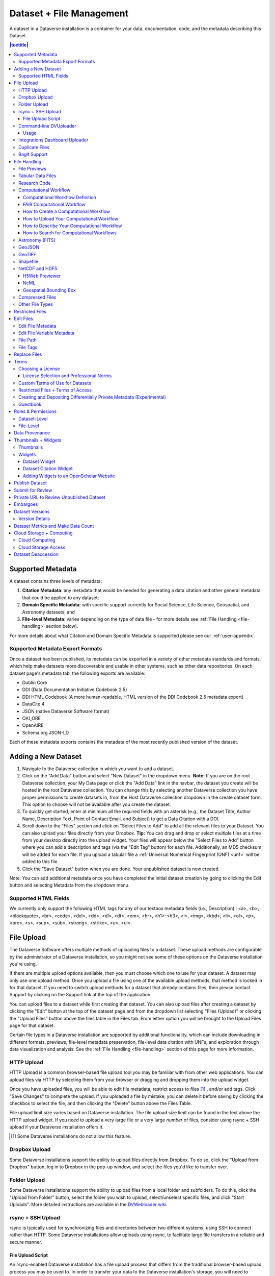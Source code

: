 Dataset + File Management
+++++++++++++++++++++++++

A dataset in a Dataverse installation is a container for your data, documentation, code, and the metadata describing this Dataset.

|image1|

.. contents:: |toctitle|
	:local:


Supported Metadata
==================

A dataset contains three levels of metadata: 

#. **Citation Metadata**: any metadata that would be needed for generating a data citation and other general metadata that could be applied to any dataset;
#. **Domain Specific Metadata**: with specific support currently for Social Science, Life Science, Geospatial, and Astronomy datasets; and
#. **File-level Metadata**: varies depending on the type of data file - for more details see :ref:`File Handling <file-handling>` section below).

For more details about what Citation and Domain Specific Metadata is supported please see our :ref:`user-appendix`.

.. _metadata-export-formats:

Supported Metadata Export Formats
---------------------------------

Once a dataset has been published, its metadata can be exported in a variety of other metadata standards and formats, which help make datasets more discoverable and usable in other systems, such as other data repositories. On each dataset page's metadata tab, the following exports are available:

- Dublin Core
- DDI (Data Documentation Initiative Codebook 2.5)
- DDI HTML Codebook (A more human-readable, HTML version of the DDI Codebook 2.5 metadata export)
- DataCite 4
- JSON (native Dataverse Software format)
- OAI_ORE
- OpenAIRE
- Schema.org JSON-LD

Each of these metadata exports contains the metadata of the most recently published version of the dataset.

.. _adding-new-dataset:

Adding a New Dataset
====================

#. Navigate to the Dataverse collection in which you want to add a dataset.
#. Click on the "Add Data" button and select "New Dataset" in the dropdown menu. **Note:** If you are on the root Dataverse collection, your My Data page or click the "Add Data" link in the navbar, the dataset you create will be hosted in the root Dataverse collection. You can change this by selecting another Dataverse collection you have proper permissions to create datasets in, from the Host Dataverse collection dropdown in the create dataset form. This option to choose will not be available after you create the dataset.
#. To quickly get started, enter at minimum all the required fields with an asterisk (e.g., the Dataset Title, Author Name, 
   Description Text, Point of Contact Email, and Subject) to get a Data Citation with a DOI.
#. Scroll down to the "Files" section and click on "Select Files to Add" to add all the relevant files to your Dataset. 
   You can also upload your files directly from your Dropbox. **Tip:** You can drag and drop or select multiple files at a time from your desktop
   directly into the upload widget. Your files will appear below the "Select Files to Add" button where you can add a
   description and tags (via the "Edit Tag" button) for each file. Additionally, an MD5 checksum will be added for each file. If you upload a tabular file a :ref:`Universal Numerical Fingerprint (UNF) <unf>` will be added to this file.
#. Click the "Save Dataset" button when you are done. Your unpublished dataset is now created. 

Note: You can add additional metadata once you have completed the initial dataset creation by going to clicking the Edit button and selecting Metadata from the dropdown menu.

.. _supported-html-fields:

Supported HTML Fields
---------------------

We currently only support the following HTML tags for any of our textbox metadata fields (i.e., Description) : <a>, <b>, <blockquote>, 
<br>, <code>, <del>, <dd>, <dl>, <dt>, <em>, <hr>, <h1>-<h3>, <i>, <img>, <kbd>, <li>, <ol>, <p>, <pre>, <s>, <sup>, <sub>, 
<strong>, <strike>, <u>, <ul>.

.. _dataset-file-upload:

File Upload
===========

The Dataverse Software offers multiple methods of uploading files to a dataset. These upload methods are configurable by the administrator of a Dataverse installation, so you might not see some of these options on the Dataverse installation you're using.

If there are multiple upload options available, then you must choose which one to use for your dataset. A dataset may only use one upload method. Once you upload a file using one of the available upload methods, that method is locked in for that dataset. If you need to switch upload methods for a dataset that already contains files, then please contact Support by clicking on the Support link at the top of the application.

You can upload files to a dataset while first creating that dataset. You can also upload files after creating a dataset by clicking the "Edit" button at the top of the dataset page and from the dropdown list selecting "Files (Upload)" or clicking the "Upload Files" button above the files table in the Files tab. From either option you will be brought to the Upload Files page for that dataset.

Certain file types in a Dataverse installation are supported by additional functionality, which can include downloading in different formats, previews, file-level metadata preservation, file-level data citation with UNFs, and exploration through data visualization and analysis. See the :ref:`File Handling <file-handling>` section of this page for more information.

HTTP Upload
-----------

HTTP Upload is a common browser-based file upload tool you may be familiar with from other web applications. You can upload files via HTTP by selecting them from your browser or dragging and dropping them into the upload widget.

Once you have uploaded files, you will be able to edit file metadata, restrict access to files [#f1]_ , and/or add tags. Click "Save Changes" to complete the upload. If you uploaded a file by mistake, you can delete it before saving by clicking the checkbox to select the file, and then clicking the "Delete" button above the Files Table.

File upload limit size varies based on Dataverse installation. The file upload size limit can be found in the text above the HTTP upload widget. If you need to upload a very large file or a very large *number* of files, consider using rsync + SSH upload if your Dataverse installation offers it.

.. [#f1] Some Dataverse installations do not allow this feature.

Dropbox Upload
--------------

Some Dataverse installations support the ability to upload files directly from Dropbox. To do so, click the "Upload from Dropbox" button, log in to Dropbox in the pop-up window, and select the files you'd like to transfer over.

.. _folder-upload:

Folder Upload
-------------

Some Dataverse installations support the ability to upload files from a local folder and subfolders. To do this, click the "Upload from Folder" button, select the folder you wish to upload, select/unselect specific files, and click "Start Uploads". More detailed instructions are available in the `DVWebloader wiki <https://github.com/gdcc/dvwebloader/wiki#use>`_.

.. _rsync_upload:

rsync + SSH Upload
------------------

rsync is typically used for synchronizing files and directories between two different systems, using SSH to connect rather than HTTP. Some Dataverse installations allow uploads using rsync, to facilitate large file transfers in a reliable and secure manner.

File Upload Script
~~~~~~~~~~~~~~~~~~

An rsync-enabled Dataverse installation has a file upload process that differs from the traditional browser-based upload process you may be used to. In order to transfer your data to the Dataverse installation's storage, you will need to complete the following steps:

1. Create your dataset. In rsync-enabled Dataverse installations, you cannot upload files until the dataset creation process is complete. After you hit "Save Dataset" on the Dataset Creation page, you will be taken to the page for your dataset.

2. On the dataset page, click the "+ Upload Files" button. This will open a box with instructions and a link to the file upload script.

3. Make sure your files are ready for upload. You will need to have one directory that you can point the upload script to. All files in this directory and in any subdirectories will be uploaded. The directory structure will be preserved, and will be reproduced when your dataset is downloaded from the Dataverse installation. Note that your data will be uploaded in the form of a data package, and each dataset can only host one such package. Be sure that all files you want to include are present before you upload.

4. Download the rsync file upload script by clicking the "Download Script" button in the Upload Files instruction box. There are no requirements for where you save the script; put it somewhere you can find it. Downloading the upload script will put a temporary lock on your dataset to prepare it for upload. While your dataset is locked, you will not be able to delete or publish your dataset, or edit its metadata. Once you upload your files and Dataverse installation processes them, your dataset will be automatically unlocked and these disabled functions will be enabled again. If you have downloaded the script and locked your dataset, but you have then changed your mind and decided *not* to upload files, please contact Support about unlocking your dataset.

5. To begin the upload process, you will need to run the script you downloaded. For this, you will have to go outside your browser and open a terminal (AKA command line) window on your computer. Use the terminal to navigate to the directory where you saved the upload script, and run the command that the Upload Files instruction box provides. This will begin the upload script. Please note that this upload script will expire 7 days after you downloaded it. If it expires and you still need to use it, simply download the script from the Dataverse installation again.

**Note:** Unlike other operating systems, Windows does not come with rsync supported by default. We have not optimized this feature for Windows users, but you may be able to get it working if you install the right Unix utilities. (If you have found a way to get this feature working for you on Windows, you can contribute it to our project. Please reference our `Contributing to the Dataverse Project <https://github.com/IQSS/dataverse/blob/master/CONTRIBUTING.md>`_ document in the root of the source tree.)

6. Follow the instructions provided by the upload script running in your terminal. It will direct you to enter the full path of the directory where your dataset files are located, and then it will start the upload process. Once you've initiated the upload, if you need to cancel it then you can do so by canceling the script running in your terminal window. If your upload gets interrupted, you can resume it from the same point later.

7. Once the upload script completes its job, the Dataverse installation will begin processing your data upload and running a checksum validation. This may take some time depending on the file size of your upload. During processing, you will see a blue bar at the bottom of the dataset page that reads "Upload in progress..." 

8. Once processing is complete, you will be notified. At this point you can publish your dataset and your data will be available for download on the dataset page.

**Note:** A dataset can only hold one data package. If you need to replace the data package in your dataset, contact Support.

Command-line DVUploader
-----------------------

The open-source DVUploader tool is a stand-alone command-line Java application that uses the Dataverse installation's API to upload files to a specified Dataset. Since it can be installed by users, and requires no server-side configuration, it can be used with any Dataverse installation. It is intended as an alternative to uploading files through the Dataverse installation's web interface in situations where the web interface is inconvenient due to the number of files or file locations (spread across multiple directories, mixed with files that have already been uploaded or file types that should be excluded) or the need to automate uploads. Since it uses the Dataverse installation's API, transfers are limited in the same ways as HTTP uploads through the Dataverse installation's web interface in terms of size and performance. The DVUploader logs its activity and can be killed and restarted as desired. If stopped and resumed, it will continue processing from where it left off.

Usage
~~~~~

The DVUploader is open source and is available as source, as a Java jar, and with documentation at https://github.com/GlobalDataverseCommunityConsortium/dataverse-uploader. The DVUploader requires Java 1.8+. Users will need to install Java if they don't already have it and then download the latest release of the DVUploader - jar file. Users will need to know the URL of the Dataverse installation, the DOI of their existing dataset, and have generated an API Key for the Dataverse installation (an option in the user's profile menu). 

Basic usage is to run the command: ::

    java -jar DVUploader-*.jar -server=<Dataverse Installation URL> -did=<Dataset DOI> -key=<User's API Key> <file or directory list>

Additional command line arguments are available to make the DVUploader list what it would do without uploading, limit the number of files it uploads, recurse through sub-directories, verify fixity, exclude files with specific extensions or name patterns, and/or wait longer than 60 seconds for any Dataverse installation ingest lock to clear (e.g. while the previously uploaded file is processed, as discussed in the :ref:`File Handling <file-handling>` section below). 

DVUploader is a community-developed tool, and its creation was primarily supported by the Texas Digital Library. Further information and support for DVUploader can be sought at `the project's GitHub repository <https://github.com/GlobalDataverseCommunityConsortium/dataverse-uploader>`_ . 

Integrations Dashboard Uploader
-------------------------------

There is an experimental uploader described at :ref:`integrations-dashboard` that provides a graphical user interface (GUI) for uploading files from a local file system and various remote locations such as GitHub.

.. _duplicate-files:

Duplicate Files
---------------

Beginning with Dataverse Software 5.0, the way a Dataverse installation handles duplicate files (filename and checksums) is changing to be more flexible. Specifically:

- Files with the same checksum can be included in a dataset, even if the files are in the same directory.
- Files with the same filename can be included in a dataset as long as the files are in different directories.
- If a user uploads a file to a directory where a file already exists with that directory/filename combination, the Dataverse installation will adjust the file path and names by adding "-1" or "-2" as applicable. This change will be visible in the list of files being uploaded. 
- If the directory or name of an existing or newly uploaded file is edited in such a way that would create a directory/filename combination that already exists, the Dataverse installation will display an error.
- If a user attempts to replace a file with another file that has the same checksum, an error message will be displayed and the file will not be able to be replaced.
- If a user attempts to replace a file with a file that has the same checksum as a different file in the dataset, a warning will be displayed.

BagIt Support
-------------

BagIt is a set of hierarchical file system conventions designed to support disk-based storage and network transfer of arbitrary digital content. It offers several benefits such as integration with digital libraries, easy implementation, and transfer validation. See `the Wikipedia article <https://en.wikipedia.org/wiki/BagIt>`__ for more information.

If the Dataverse installation you are using has enabled BagIt file handling, when uploading BagIt files the repository will validate the checksum values listed in each BagIt’s manifest file against the uploaded files and generate errors about any mismatches. The repository will identify a certain number of errors, such as the first five errors in each BagIt file, before reporting the errors.

|bagit-image1|

You can fix the errors and reupload the BagIt files.

More information on how your admin can enable and configure the BagIt file handler can be found in the :ref:`Installation Guide <BagIt File Handler>`.

.. _file-handling:

File Handling
=============

Certain file types in the Dataverse installation are supported by additional functionality, which can include downloading in different formats, previews, file-level metadata preservation, file-level data citation; and exploration through data visualization and analysis. See the sections below for information about special functionality for specific file types.

.. _file-previews:

File Previews
-------------

Dataverse installations can add previewers for common file types uploaded by their research communities. The previews appear on the file page. If a preview tool for a specific file type is available, the preview will be created and will display automatically, after terms have been agreed to or a guestbook entry has been made, if necessary. File previews are not available for restricted files unless they are being accessed using a Private URL. See also :ref:`privateurl`.

Previewers are available for the following file types:

- Text
- PDF
- Tabular (CSV, Excel, etc., see :doc:`tabulardataingest/index`)
- Code (R, etc.)
- Images (PNG, GIF, JPG)
- Audio (MP3, MPEG, WAV, OGG, M4A)
- Video (MP4, OGG, Quicktime)
- Zip (preview and extract/download)
- HTML
- GeoJSON
- GeoTIFF
- Shapefile
- NetCDF/HDF5
- Hypothes.is

Additional file types will be added to the `dataverse-previewers <https://github.com/gdcc/dataverse-previewers>`_ repo before they are listed above so please check there for the latest information or to request (or contribute!) an additional file previewer.

Installation of previewers is explained in the :doc:`/admin/external-tools` section of in the Admin Guide.

Tabular Data Files
------------------

Files in certain formats - Stata, SPSS, R, Excel (xlsx), CSV and TSV - may be ingested as tabular data (see :doc:`/user/tabulardataingest/index` section of the User Guide for details). Tabular data files can be further explored and manipulated with :doc:`/admin/external-tools` if they have been enabled in the Dataverse installation you are using.

Additional download options available for tabular data (found in the same drop-down menu under the "Download" button): 

- As tab-delimited data (with the variable names in the first row); 
- The original file uploaded by the user; 
- Saved as R data (if the original file was not in R format); 
- Variable Metadata (as a `DDI Codebook <http://www.ddialliance.org/Specification/DDI-Codebook/>`_ XML file);
- Data File Citation (currently in either RIS, EndNote XML, or BibTeX format). 


Differentially Private (DP) Metadata can also be accessed for restricted tabular files if the data depositor has created a DP Metadata Release. See :ref:`dp-release-create` for more information.

.. _research-code:

Research Code
-------------

Code files - such as Stata, R, MATLAB, or Python files or scripts - have become a frequent addition to the research data deposited in Dataverse repositories. Research code is typically developed by few researchers with the primary goal of obtaining results, while its reproducibility and reuse aspects are sometimes overlooked. Because several independent studies reported issues trying to rerun research code, please consider the following guidelines if your dataset contains code.

The following are general guidelines applicable to all programming languages.

- Create a README text file in the top-level directory to introduce your project. It should answer questions that reviewers or reusers would likely have, such as how to install and use your code. If in doubt, consider using existing templates such as `a  README template for social science replication packages <https://social-science-data-editors.github.io/template_README/template-README.html>`_.
- Depending on the number of files in your dataset, consider having data and code in distinct directories, each of which should have some documentation like a README. 
- Consider adding a license to your source code. You can do that by creating a LICENSE file in the dataset or by specifying the license(s) in the README or directly in the code. Find out more about code licenses at `the Open Source Initiative webpage <https://opensource.org/licenses>`_.
- If possible, use free and open-source file formats and software to make your research outputs more reusable and accessible.
- Consider testing your code in a clean environment before sharing it, as it could help you identify missing files or other errors. For example, your code should use relative file paths instead of absolute (or full) file paths, as they can cause an execution error.
- Consider providing notes (in the README) on the expected code outputs or adding tests in the code, which would ensure that its functionality is intact.

Capturing code dependencies will help other researchers recreate the necessary runtime environment. Without it, your code will not be able to run correctly (or at all). 
One option is to use platforms such as `Whole Tale <https://wholetale.org>`_, `Jupyter Binder <https://mybinder.org>`_ or `Renku <https://renkulab.io>`_, which facilitate research reproducibility. For more information, have a look at :doc:`/admin/integrations` in the Admin Guide, especially the sections on :ref:`wholetale`, :ref:`binder`, and :ref:`renku`.
Another option is to use an automatic code dependency capture, which is often supported through the programming language. Here are a few examples:

- If you are using the conda package manager, you can export your environment with the command ``conda env export > environment.yml``. For more information, see the `official documentation <https://docs.conda.io/projects/conda/en/latest/user-guide/tasks/manage-environments.html#sharing-an-environment>`__.
- Python has multiple conventions for capturing its dependencies, but probably the best-known one is with the ``requirements.txt`` file, which is created using the command ``pip freeze > requirements. txt``. Managing environments with ``pip`` is explained in the `official documentation <https://docs.python.org/3/tutorial/venv.html#managing-packages-with-pip>`__.
- If you are using the R programming language, create a file called ``install.R``, and list all library dependencies that your code requires. This file should be executable in R to set up the environment. See also other strategies for capturing the environment proposed by RStudio in the `official documentation <https://environments.rstudio.com>`__.
- In case you are using multiple programming languages or different versions of the same language, consider using a containerization technology such as Docker. You can create a Dockerfile that builds your environment and deposit it within your dataset (see `the official documentation <https://docs.docker.com/language/python/build-images/>`__). It is worth noting that creating a reliable Dockerfile may be tricky. If you choose this route, make sure to specify dependency versions and check out `Docker's best practices <https://docs.docker.com/develop/develop-images/dockerfile_best-practices/>`_.

Finally, automating your code can be immensely helpful to the code and research reviewers. Here are a few options on how to automate your code.

- A simple way to automate your code is using a bash script or Make. The Turing Way Community has `a detailed guide <https://the-turing-way.netlify.app/reproducible-research/make.html>`_ on how to use the Make build automation tool.
- Consider using research workflow tools to automate your analysis. A popular workflow tool is called Common Workflow Language, and you can find more information about it `from the Common Workflow Language User Guide <https://www.commonwl.org/user_guide/>`_.

**Note:** Capturing code dependencies and automating your code will create new files in your directory. Make sure to include them when depositing your dataset.

Computational Workflow
----------------------

Computational Workflow Definition
~~~~~~~~~~~~~~~~~~~~~~~~~~~~~~~~~

Computational workflows precisely describe a multi-step process to coordinate multiple computational tasks and their data dependencies that lead to data products in a scientific application. The computational tasks take different forms, such as running code (e.g. Python, C++, MATLAB, R, Julia), invoking a service, calling a command-line tool, accessing a database (e.g. SQL, NoSQL), submitting a job to a compute cloud (e.g. on-premises cloud, AWS, GCP, Azure), and execution of data processing scripts or workflow. The following diagram shows an example of a computational workflow with multiple computational tasks.

|cw-image1|


FAIR Computational Workflow
~~~~~~~~~~~~~~~~~~~~~~~~~~~

The FAIR Principles (Findable, Accessible, Interoperable, Reusable) apply to computational workflows (https://doi.org/10.1162/dint_a_00033) in two areas: as FAIR data and as FAIR criteria for workflows as digital objects. In the FAIR data area, "*properly designed workflows contribute to FAIR data principles since they provide the metadata and provenance necessary to describe their data products, and they describe the involved data in a formalized, completely traceable way*" (https://doi.org/10.1162/dint_a_00033). Regarding the FAIR criteria for workflows as digital objects, "*workflows are research products in their own right, encapsulating methodological know-how that is to be found and published, accessed and cited, exchanged and combined with others, and reused as well as adapted*" (https://doi.org/10.1162/dint_a_00033).

How to Create a Computational Workflow
~~~~~~~~~~~~~~~~~~~~~~~~~~~~~~~~~~~~~~

There are multiple approaches to creating computational workflows. You may consider standard frameworks and tools such as Common Workflow Language (CWL), Snakemake, Galaxy, Nextflow, Ruffus or *ad hoc* methods using different programming languages (e.g. Python, C++, MATLAB, Julia, R), notebooks (e.g. Jupyter Notebook, R Notebook, and MATLAB Live Script) and command-line interpreters (e.g. Bash). Each computational task is defined differently, but all meet the definition of a computational workflow and all result in data products. You can find a few examples of computational workflows in the following GitHub repositories, where each follows several aspects of FAIR principles:

- Common Workflow Language (`GitHub Repository URL <https://github.com/fasrc/epa_cwl_airflow>`__)
- R Notebook (`GitHub Repository URL <https://github.com/fasrc/R_computational_workflow>`__)
- Jupyter Notebook (`GitHub Repository URL <https://github.com/fasrc/python-computational-workflow>`__)
- MATLAB Script (`GitHub Repository URL <https://github.com/fasrc/Matlab_computational_workflow>`__)

You are encouraged to review these examples when creating a computational workflow and publishing in a Dataverse repository.

At https://workflows.community, the Workflows Community Initiative offers resources for computational workflows, such as a list of workflow systems (https://workflows.community/systems) and other workflow registries (https://workflows.community/registries). The initiative also helps organize working groups related to workflows research, development and application.

How to Upload Your Computational Workflow
~~~~~~~~~~~~~~~~~~~~~~~~~~~~~~~~~~~~~~~~~

After you :ref:`upload your files <dataset-file-upload>`, you can apply a "Workflow" tag to your workflow files, such as your Snakemake or R Notebooks files, so that you and others can find them more easily among your deposit’s other files.

|cw-image3|

|cw-image4|

How to Describe Your Computational Workflow
~~~~~~~~~~~~~~~~~~~~~~~~~~~~~~~~~~~~~~~~~~~

The Dataverse installation you are using may have enabled Computational Workflow metadata fields for your use. If so, when :ref:`editing your dataset metadata <adding-new-dataset>`, you will see the fields described below.

|cw-image2|

As described in the :ref:`metadata-references` section of the :doc:`/user/appendix`, the three fields are adapted from `Bioschemas Computational Workflow Profile, version 1.0 <https://bioschemas.org/profiles/ComputationalWorkflow/1.0-RELEASE>`__ and `Codemeta <https://codemeta.github.io/terms/>`__:

- **Workflow Type**: The kind of Computational Workflow, which is designed to compose and execute a series of computational or data manipulation steps in a scientific application
- **External Code Repository URL**: A link to another public repository where the un-compiled, human-readable code and related code is also located (e.g., GitHub, GitLab, SVN)
- **Documentation**: A link (URL) to the documentation or text describing the Computational Workflow and its use


How to Search for Computational Workflows
~~~~~~~~~~~~~~~~~~~~~~~~~~~~~~~~~~~~~~~~~

If the search page of the Dataverse repository you are using includes a "Dataset Feature" facet with a Computational Workflows link, you can follow that link to find only datasets that contain computational workflows.

You can also search on the "Workflow Type" facet, if the Dataverse installation has the field enabled, to find datasets that contain certain types of computational workflows, such as workflows written in Common Workflow Language files or Jupyter Notebooks.

|cw-image5|

You can also search for files within datasets that have been tagged as "Workflow" files by clicking the Files checkbox to show only files and using the File Tag facet to show only files tagged as "Workflow".

|cw-image6|

.. _fits:

Astronomy (FITS)
----------------

Metadata found in the header section of `Flexible Image Transport System (FITS) files <http://fits.gsfc.nasa.gov/fits_primer.html>`_ are automatically extracted by the Dataverse Software, aggregated and displayed in the Astronomy Domain-Specific Metadata of the Dataset that the file belongs to. This FITS file metadata, is therefore searchable and browsable (facets) at the Dataset-level.

.. _geojson:

GeoJSON
-------

A map will be shown as a preview of GeoJSON files when the previewer has been enabled (see :ref:`file-previews`). See also a `video demo <https://www.youtube.com/watch?v=EACJJaV3O1c&t=588s>`_ of the GeoJSON previewer by its author, Kaitlin Newson.

.. _geotiff:

GeoTIFF
-------

A map is also displayed as a preview of GeoTiFF image files, whose previewer must be enabled (see :ref:`file-previews`). Since GeoTIFFs do not have their own mimetype, it is advisable to use this previewer only when GeoTIFFs are used (and not "normal" TIFs). For performance reasons, this previewer has a file size limit of 15 MB and a row/column limit of 50,000 so that larger files are not loaded.

.. _shapefile:

Shapefile
-------

Another previewer can be enabled for shapefiles (see :ref:`file-previews`). This previewer only works with zipped shapefiles (see :doc:`developers/geospatial`). A file size limit of 20 MB is set for this previewer (also because of performance reasons).

.. _netcdf-and-hdf5:

NetCDF and HDF5
---------------

H5Web Previewer
~~~~~~~~~~~~~~~

NetCDF and HDF5 files can be explored and visualized with H5Web_, which has been adapted into a file previewer tool (see :ref:`file-previews`) that can be enabled in your Dataverse installation.

.. _H5Web: https://h5web.panosc.eu

|h5web|

NcML
~~~~

For NetCDF and HDF5 files, an attempt will be made to extract metadata in NcML_ (XML) format and save it as an auxiliary file. (See also :doc:`/developers/aux-file-support` in the Developer Guide.) A previewer for these NcML files is available (see :ref:`file-previews`).

Please note that only modern versions of these formats, the ones based on HDF5 such as NetCDF 4+ and HDF5 itself (rather than HDF4), will yield an NcML auxiliary file.

.. _NcML: https://docs.unidata.ucar.edu/netcdf-java/current/userguide/ncml_overview.html

Geospatial Bounding Box
~~~~~~~~~~~~~~~~~~~~~~~

An attempt will be made to extract a geospatial bounding box (west, south, east, north) from NetCDF and HDF5 files and then insert these values into the geospatial metadata block, if enabled.

This is the mapping that is used:

- geospatial_lon_min: West Longitude
- geospatial_lon_max: East Longitude
- geospatial_lat_max: North Latitude
- geospatial_lat_min: South Latitude

Please note the following rules regarding these fields:

- West Longitude and East Longitude are expected to be in the range of -180 and 180. (When using :ref:`geospatial-search`, you should use this range for longitude.)
- If West Longitude and East Longitude are both over 180 (outside the expected -180:180 range), 360 will be subtracted to shift the values from the 0:360 range to the expected -180:180 range.
- If either West Longitude or East Longitude are less than zero but the other longitude is greater than 180 (which would imply an indeterminate domain, a lack of clarity of if the domain is -180:180 or 0:360), metadata will be not be extracted.
- If the bounding box was successfully populated, the subsequent removal of the NetCDF or HDF5 file from the dataset does not automatically remove the bounding box from the dataset metadata. You must remove the bounding box manually, if desired.
- This feature is disabled if S3 direct upload is enabled (see :ref:`s3-direct-upload-features-disabled`) unless :ref:`dataverse.netcdf.geo-extract-s3-direct-upload` has been set to true.

If the bounding box was successfully populated, :ref:`geospatial-search` should be able to find it.

.. _compressed-files:

Compressed Files
----------------

Compressed files in .zip format are unpacked automatically. If a .zip file fails to unpack for whatever reason, it will upload as is. If the number of files inside are more than a set limit (1,000 by default, configurable by the Administrator), you will get an error message and the .zip file will upload as is.

If the uploaded .zip file contains a folder structure, the Dataverse installation will keep track of this structure. A file's location within this folder structure is displayed in the file metadata as the File Path. When you download the contents of the dataset, this folder structure will be preserved and files will appear in their original locations. 

These folder names are subject to strict validation rules. Only the following characters are allowed: the alphanumerics, '_', '-', '.' and ' ' (white space). When a zip archive is uploaded, the folder names are automatically sanitized, with any invalid characters replaced by the '.' character. Any sequences of dots are further replaced with a single dot. For example, the folder name ``data&info/code=@137`` will be converted to ``data.info/code.137``. When uploading through the Web UI, the user can change the values further on the edit form presented, before clicking the 'Save' button. 

.. note:: If you upload multiple .zip files to one dataset, any subdirectories that are identical across multiple .zips will be merged together when the user downloads the full dataset.

Other File Types
----------------

There are several advanced options available for certain file types.

- Image files: .jpg, .png, and .tif files are able to be selected as the default thumbnail for a dataset. The selected thumbnail will appear on the search result card for that dataset.
- SPSS files: SPSS files can be tagged with the language they were originally coded in. This is found by clicking on Advanced Options and selecting the language from the list provided.

.. _restricted-files:

Restricted Files
================

When you restrict a file it cannot be downloaded unless permission has been granted.

Differentially Private (DP) Metadata can be accessed for restricted tabular files if the data depositor has created a DP Metadata Release. See :ref:`dp-release-create` for more information.

See also :ref:`terms-of-access` and :ref:`permissions`.

Edit Files
==========

Edit File Metadata
------------------

Go to the dataset you would like to edit, where you will see the listing of files. Select the files you would like to edit by using either the Select All checkbox or individually selecting files. Next, click the "Edit Files" button above the file table and from the dropdown menu select if you would like to:

- Delete the selected files
- Edit the file metadata (file name, description) for the selected files
- Restrict the selected files
- Unrestrict the selected files (only if the selected files are restricted)
- Add tags to the selected files

You will not have to leave the dataset page to complete these action, except for editing file metadata, which will bring you to the Edit Files page. There you will have to click the "Save Changes" button to apply your edits and return to the dataset page.

If you restrict files, you will also prompted with a popup asking you to fill out the Terms of Access for the files. If Terms of Access already exist, you will be asked to confirm them. Note that some Dataverse installations do not allow for file restrictions.

Edit File Variable Metadata
---------------------------

Variable Metadata can be edited directly through an API call (:ref:`API Guide: Editing Variable Level Metadata <EditingVariableMetadata>`) or by using the  `Dataverse Data Curation Tool <https://github.com/scholarsportal/Dataverse-Data-Curation-Tool>`_.

File Path
---------

The File Path metadata field is a Dataverse installation's way of representing a file's location in a folder structure. When a user uploads a .zip file containing a folder structure, the Dataverse installation automatically fills in the File Path information for each file contained in the .zip. If a user downloads the full dataset or a selection of files from it, they will receive a folder structure with each file positioned according to its File Path. Only one file with a given path and name may exist in a dataset. Editing a file to give it the same path and name as another file already existing in the dataset will cause an error.

A file's File Path can be manually added or edited on the Edit Files page. Changing a file's File Path will change its location in the folder structure that is created when a user downloads the full dataset or a selection of files from it.

If there is more than one file in the dataset, and once at least one of them has a non-empty directory path, the Dataset Page will present an option for switching between the traditional table view, and the tree-like view of the files showing the folder structure, as in the example below: 

|image-file-tree-view|

File Tags
---------

File tags are comprised of custom, category (i.e. Documentation, Data, Code) and tabular data tags (i.e. Event, Genomics, Geospatial, Network, Panel, Survey, Time Series). Use the dropdown select menus as well as the custom file tag input to apply these tags to the selected files. There is also a Delete Tags feature that, if checked, will allow you to delete unused file tags within that dataset.

Replace Files
=============

In cases where you would like to revise an existing file rather than add a new one, you can do so using our Replace File feature. This will allow you to track the history of this file across versions of your dataset, both before and after replacing it. This could be useful for updating your data or fixing mistakes in your data. Because replacing a file creates an explicit link between the previous dataset version and the current version, the file replace feature is not available for unpublished dataset drafts. Also note that replacing a file will not automatically carry over that file's metadata, but once the file is replaced then its original metadata can still be found by referencing the previous version of the file under the "Versions" tab of the file page.

To replace a file, go to the file page for that file, click on the "Edit" button, and from the dropdown list select "Replace". This will bring you to the Replace File page, where you can see the metadata for the most recently published version of the file and you can upload your replacement file. Once you have uploaded the replacement file, you can edit its name, description, and tags. When you're finished, click the "Save Changes" button.

After successfully replacing a file, a new dataset draft version will be created. A summary of your actions will be recorded in the "Versions" tab on on both the dataset page and file page. The Versions tab allows you to access all previous versions of the file across all previous versions of your dataset, including the old version of the file before you replaced it.

.. _license-terms:

Terms
=====

Dataset terms can be viewed and edited from the Terms tab of the dataset page, or under the Edit dropdown button of a Dataset. There, you can set up how users can use your data once they have downloaded it (via a standard license or, if allowed, custom terms), how they can access your data if you have files that are restricted (terms of access), and enable a Guestbook for your dataset so that you can track who is using your data and for what purposes. These are explained in further detail below:

Choosing a License
------------------

Each Dataverse installation provides a set of license(s) data can be released under, and whether users can specify custom terms instead (see below). 
One of the available licenses (often the `Creative Commons CC0 Public Domain Dedication <http://creativecommons.org/publicdomain/zero/1.0>`_) serves as the default if you do not make an explicit choice.
If you want to apply one of the other available licenses to your dataset, you can change it on the Terms tab of your Dataset page.

License Selection and Professional Norms
~~~~~~~~~~~~~~~~~~~~~~~~~~~~~~~~~~~~~~~~

When selecting a license, data depositors should recognize that their data will be available internationally and, over the long term, may be used in new forms of research (for example, in machine learning where millions of datasets might be used in training).
It is therefore useful to consider licenses that have been developed with awareness of international law and that place minimal restrictions on reuse.
 
For example, the `Creative Commons <https://creativecommons.org>`_ organization defines a number of `licenses <https://creativecommons.org/licenses/>`_ that allow copyright holders to release their intellectual property more openly, with fewer legal restrictions than standard copyright enforces.
(These licenses may or may not be available in the Dataverse instance you are using, but we expect them to be common in the community.)
Each Creative Commons license typically specifies simple terms for how the IP must be used, reused, shared, and attributed and includes language intended to address variations in the laws of different countries.

In addition to these licenses, Creative Commons also provides the `CC0 1.0 Universal (CC0 1.0) Public Domain Dedication <https://creativecommons.org/share-your-work/public-domain/cc0>`_ which allows you to unambiguously waive all copyright control over your data in all jurisdictions worldwide.
Data released with CC0 can be freely copied, modified, and distributed (even for commercial purposes) without violating copyright. 
In most parts of the world, factual data is exempt from copyright anyway, but applying CC0 removes all ambiguity and makes the legal copyright status of the data as clear as possible. 

When available. CC0 can be a good choice for datasets because it facilitates reuse, extensibility, and long-term preservation of research data by assuring that the data can be safely handled by anyone without fear of potential copyright pitfalls. 

Data depositors and data users should also understand that while licenses define legal use, they do not exempt a Dataverse installation's users from following ethical and professional norms in scholarly communications.
For example, though CC0 waives a dataset owner's legal copyright controls over the data, users, as scholarly researchers, are still expected to cite the data they use, giving credit to the data's authors following ethical and professional norms in scholarly communications.
This is true of other licenses as well - users should cite data as appropriate even if the specified license does not require it. 
The `Dataverse Community Norms <https://dataverse.org/best-practices/dataverse-community-norms>`_\* detail additional areas where data users should follow societal norms and scientific best practices.

\* **Legal Disclaimer:** these `Community Norms <https://dataverse.org/best-practices/dataverse-community-norms>`_ are not a substitute for the CC0 waiver or custom terms and licenses applicable to each dataset. The Community Norms are not a binding contractual agreement, and downloading datasets from a Dataverse installation does not create a legal obligation to follow these policies.

Custom Terms of Use for Datasets
--------------------------------

If the Dataverse you are using allows it, you may specify your own Custom Dataset Terms. To do so, select Custom Dataset Terms for your license, and a panel will appear allowing you to enter custom Terms of Use. You can also enter information in additional fields including Special Permissions, Restrictions, and Citation Requirements to further clarify how your Dataset may be accessed and used.

Here is an `example of a Data Usage Agreement <https://support.dataverse.harvard.edu/sample-data-usage-agreement>`_ for datasets that have de-identified human subject data.

.. _terms-of-access:

Restricted Files + Terms of Access
----------------------------------

If you restrict any files in your dataset, you will be prompted by a pop-up to enter Terms of Access for the data. This can also be edited in the Terms tab or selecting Terms in the "Edit" dropdown button in the dataset. You may also allow users to request access for your restricted files by enabling "Request Access". To add more information about the Terms of Access, we have provided fields like Data Access Place, Availability Status, Contact for Access, etc. If you restrict a file, it will not have a preview shown on the file page.

**Note:** Some Dataverse installations do not allow for file restriction.

See also :ref:`restricted-files`.

.. _dp-release-create:

Creating and Depositing Differentially Private Metadata (Experimental)
----------------------------------------------------------------------

Through an integration with tools from the OpenDP Project (opendp.org), the Dataverse Software offers an experimental workflow that allows a data depositor to create and deposit Differentially Private (DP) Metadata files, which can then be used for exploratory data analysis. This workflow allows researchers to view the DP metadata for a tabular file, determine whether or not the file contains useful information, and then make an informed decision about whether or not to request access to the original file.

If this integration has been enabled in your Dataverse installation, you can follow these steps to create a DP Metadata Release and make it available to researchers, while still keeping the files themselves restricted and able to be accessed after a successful access request.

- Deposit a tabular file and let the ingest process complete
- Restrict the File
- In the kebab next to the file on the dataset page, or from the "Edit Files" dropdown on the file page, click "OpenDP Tool"
- Go through the process to create a DP Metadata Release in the OpenDP tool, and at the end of the process deposit the DP Metadata Release back to the Dataverse installation
- Publish the Dataset

Once the dataset is published, users will be able to request access using the normal process, but will also have the option to download DP Statistics in order to get more information about the file. 

Guestbook
---------

This is where you will enable a particular Guestbook for your dataset, which is setup at the Dataverse collection level. For specific instructions please visit the :ref:`Dataset Guestbooks <dataset-guestbooks>` section of the Dataverse Collection Management page.

.. _permissions:

Roles & Permissions
===================

Dataverse installation user accounts can be granted roles that define which actions they are allowed to take on specific Dataverse collections, datasets, and/or files. Each role comes with a set of permissions, which define the specific actions that users may take.

Roles and permissions may also be granted to groups. Groups can be defined as a set of Dataverse user accounts, a collection of IP addresses (e.g. all users of a library's computers), or a collection of all users who log in using a particular institutional login (e.g. everyone who logs in with a particular university's account credentials).

Dataset-Level
-------------

Admins or curators of a dataset can assign roles and permissions to the users of that dataset. If you are an admin or curator of a dataset, then you can get to the dataset permissions page by clicking the "Edit" button, highlighting "Permissions" from the dropdown list, and clicking "Dataset".

When you access a dataset's permissions page, you will see two sections:

**Users/Groups:** Here you can assign roles to specific users or groups, determining which actions they are permitted to take on your dataset. You can also reference a list of all users who have roles assigned to them for your dataset and remove their roles if you please. Some of the users listed may have roles assigned at the Dataverse collection level, in which case those roles can only be removed from the Dataverse collection permissions page.

**Roles:** Here you can reference a full list of roles that can be assigned to users of your dataset. Each role lists the permissions that it offers.

File-Level
----------

If specific files in your dataset are restricted access, then you can grant specific users or groups access to those files while still keeping them restricted to the general public. If you are an admin or curator of a dataset, then you can get to the file-level permissions page by clicking the "Edit" button, highlighting "Permissions" from the dropdown list, and clicking "File".

When you access a dataset's file-level permissions page, you will see two sections:

**Users/Groups:** Here you can see which users or groups have been granted access to which files. You can click the "Grant Access to Users/Groups" button to see a box where you can grant access to specific files within your dataset to specific users or groups. If any users have requested access to a file in your dataset, you can grant or reject their access request here.

**Restricted Files:** In this section, you can see the same information, but broken down by each individual file in your dataset. For each file, you can click the "Assign Access" button to see a box where you can grant access to that file to specific users or groups.

.. _provenance:

Data Provenance
===============

Data Provenance is a record of where your data came from and how it reached its current form. It describes the origin of a data file, any transformations that have been made to that file, and any persons or organizations associated with that file. A data file's provenance can aid in reproducibility and compliance with legal regulations. The Dataverse Software can help you keep track of your data's provenance. Currently, the Dataverse Software only makes provenance information available to those who have edit permissions on your dataset, but in the future we plan to expand this feature to make provenance information available to the public. 

.. COMMENTED OUT UNTIL PROV FILE DOWNLOAD IS ADDED: , and make it available to those who need it.

A Dataverse installation accepts provenance information in two forms: a *Provenance File* or a free-text *Provenance Description*. You can attach this provenance information to your data files in a Dataverse installation as part of the file upload process, by clicking Edit -> Provenance:

|file-upload-prov-button|

This will open a window where you can add your Provenance File and/or Provenance Description:

|file-upload-prov-window|  

A **Provenance File** is the preferred way of submitting provenance information to a Dataverse installation because it provides a detailed and trustworthy record. Provenance files are typically generated during the process of data analysis, using provenance capture tools like provR, RDataTracker, NoWorkFlow, recordr, or CamFlow.

Once you upload a provenance file, the Dataverse installation will need some additional information in order to accurately connect it to your data file. Once provenance file upload finishes, an input box labeled "Connect entity" will appear under the file. Provenance files contain a list of "entities", which include your data file as well as any objects associated with it (e.g. a chart, a spellchecker, etc.). You will need to tell the Dataverse installation which entity within the provenance file represents your data file. You may type the name of the entity into the box, or click the arrow next to the box and select the entity from a list of all entities in the provenance file. 

For more information on entities and the contents of provenance files, see `the W3C PROV Model Primer  <https://www.w3.org/TR/prov-primer/#intuitive-overview-of-prov>`_.

Once you've uploaded your Provenance File and connected the proper entity, you can hit the Preview button to view the raw JSON of the Provenance File. This can help you confirm that you've uploaded the right file. Be sure to double-check it, because the Provenance File will made *permanent* once it's finalized. At that point you will not be able to *replace*, *remove*, or otherwise *edit* the Provenance File. This ensures that the Provenance File maintains a stable, immutable record of the data file's history. This finalization of the Provenance File happens at different points depending on the status of your data file. If this is a brand new data file that has never been published before, then its associated Provenance File will be made permanent once you publish the dataset. If this data file *has* been published in a previous version of your dataset, then its associated Provenance File will be made permanent as soon as you upload the Provenance File and click "Save Changes" on the warning popup.

.. COMMENTED OUT UNTIL PROV GRAPH IS ADDED:  A **Provenance File** is the preferred way of submitting provenance information to a Dataverse installation, as it allows the Dataverse installation to automatically generate a detailed graph of the data file's provenance. Provenance files are typically generated during the process of data analysis, using provenance capture tools like provR, RDataTracker, NoWorkFlow, recordr, or CamFlow. Each data file in a Dataverse installation can have one provenance file attached to it. A Dataverse installation uses this provenance file to generate a provenance graph that can be viewed under the Provenance tab of the file page. Once you've added your provenance file, you can click the Preview button to make sure it's accurate.

A **Provenance Description** allows you to add more provenance information in addition to or in place of a provenance file. This is a free-text field that allows you to enter any information you feel might be relevant to those interested in learning about the provenance of your data. This might be a good place to describe provenance factors like what operating system you used when working with the data file, what functions or libraries you used, how data was merged into the file, what version of the file you used, etc. The Provenance Description is not as useful or trustworthy as a provenance file, but it can still provide value. Unlike the Provenance File, the Provenance Description is never made permanent: you can always edit, remove, or replace it at any time.

You can return to attach provenance to your data file later on by clicking the "Add + Edit Metadata" button on the file page, and then clicking the "Edit -> Provenance" button.

..	COMMENTED OUT UNTIL PROV TAB IS ADDED: 
..	You can also attach provenance to your data file later on by clicking the "Add Provenance" button on the file page, under the Provenance tab: 
..
..	**(Insert screenshot of Provenance Tab's "Add Provenance button" here, once that functionality is developed)**

.. COMMENTED OUT UNTIL PROV GRAPH IS ADDED: 
.. Once a data file with an attached provenance file is published, you can see a graph of that file's provenance under the Provenance tab on the file page.

.. _thumbnails-widgets:

Thumbnails + Widgets
====================

Thumbnails
----------

Thumbnail images can be assigned to a dataset manually or automatically. The thumbnail for a dataset appears on the search result card for that dataset and on the dataset page itself. If a dataset contains one or more data files that a Dataverse installation recognizes as an image, then one of those images is automatically selected as the dataset thumbnail. 

If you would like to manually select your dataset's thumbnail, you can do so by clicking the "Edit" button on your dataset, and selecting "Thumbnails + Widgets" from the dropdown menu.

On this page, under the Thumbnail tab you will see three possible actions.

**Select Available File:** Click the "Select Thumbnail" button to choose an image from your dataset to use as the dataset thumbnail.

**Upload New File:** Upload an image file from your computer to use as the dataset thumbnail. While by default your thumbnail image is drawn from a file in your dataset, this will allow you to upload a separate image file to use as your dataset thumbnail. This uploaded image file will only be used as the dataset thumbnail; it will not be stored as a data file in your dataset.

**Remove Thumbnail:** If you click the "Remove" button under the thumbnail image, you will remove the dataset's current thumbnail. The Dataset will then revert to displaying a basic default icon as the dataset thumbnail.

When you're finished on this page, be sure to click "Save Changes" to save what you've done.

Note: If you prefer, it is also possible to set an image file in your dataset as your thumbnail by selecting the file, going to Edit Files -> Metadata, and using the "Set Thumbnail" button.

Widgets
-------

The Widgets feature provides you with code for your personal website so your dataset can be displayed. There are two types of Widgets for a dataset: the Dataset Widget and the Dataset Citation Widget. Widgets are found by going to your dataset page, clicking the "Edit" button (the one with the pencil icon) and selecting "Thumbnails + Widgets" from the dropdown menu.

In the Widgets tab, you can copy and paste the code snippets for the widget you would like to add to your website. If you need to adjust the height of the widget on your website, you may do so by editing the `heightPx=500` parameter in the code snippet.

Dataset Widget
~~~~~~~~~~~~~~

The Dataset Widget allows the citation, metadata, files and terms of your dataset to be displayed on your website. When someone downloads a data file in the widget, it will download directly from the datasets on your website. If a file is restricted, they will be directed to your Dataverse installation to log in, instead of logging in through the widget on your site. 

To edit your dataset, you will need to return to the Dataverse installation where the dataset is stored. You can easily do this by clicking on the link that says "Data Stored in (Name) Dataverse Collection" found in the bottom of the widget.

Dataset Citation Widget
~~~~~~~~~~~~~~~~~~~~~~~

The Dataset Citation Widget will provide a citation for your dataset on your personal or project website. Users can download the citation in various formats by using the Cite Data button. The persistent URL in the citation will direct users to the dataset in your Dataverse installation.

.. _openscholar-dataset-level:

Adding Widgets to an OpenScholar Website
~~~~~~~~~~~~~~~~~~~~~~~~~~~~~~~~~~~~~~~~

#. Log in to your OpenScholar website
#. Either build a new page or navigate to the page you would like to use to show the Dataverse collection and dataset widgets.
#. Click on the Settings Cog and select Layout
#. At the top right, select Add New Widget and under Misc. you will see the Dataverse Collection and the Dataverse Dataset Citation Widgets. Click on the widget you would like to add, fill out the form, and then drag it to where you would like it to display in the page.

Publish Dataset
===============

When you publish a dataset (available to an Admin, Curator, or any custom role which has this level of permission assigned), you make it available to the public so that other users can browse or search for it. Once your dataset is ready to go public, go to your dataset page and click on the "Publish" button on the right hand side of the page. A pop-up will appear to confirm that you are ready to actually Publish since once a dataset is made public it can no longer be unpublished. 

Before the Dataverse installation finalizes the publication of the dataset, it will attempt to validate all the physical files in it, to make sure they are present and intact. In an unlikely event that any files fail the validation, you will see an error message informing you that the problem must be fixed by the local Dataverse Installation Admin before the dataset can be published. 

Whenever you edit your dataset, you are able to publish a new version of the dataset. The publish dataset button will reappear whenever you edit the metadata of the dataset or add a file.

Note: Prior to publishing your dataset the Data Citation will indicate that this is a draft but the "DRAFT VERSION" text
will be removed as soon as you Publish.

Submit for Review
=================

If you have a Contributor role (can edit metadata, upload files, and edit files, edit Terms, Guestbook, and submit datasets for review) in a Dataverse collection you can submit your dataset for review when you have finished uploading your files and filling in all of the relevant metadata fields. To submit your dataset for review, go to your dataset and click the "Submit for Review" button, which is located next to the "Edit" button on the upper-right. In the confirmation popup, you can review your selection of license (or custom terms, if available). Once you have confirmed the submission, the Admin or Curator for this Dataverse collection will be notified to review this dataset before they decide to either publish the dataset or click "Return to Author". If the dataset is published, the contributor will be notified that it is now published. If the dataset is returned to the author, the contributor of this dataset will be notified that they need to make modifications before it can be submitted for review again.

.. _privateurl:

Private URL to Review Unpublished Dataset
=========================================

Creating a Private URL for your dataset allows you to share your dataset (for viewing and downloading of files) before it is published to a wide group of individuals who may not have a user account on the Dataverse installation. Anyone you send the Private URL to will not have to log into the Dataverse installation to view the dataset.

**Note:** To create a Private URL, you must have the *ManageDatasetPermissions* permission for your dataset, usually given by the :ref:`roles <permissions>` *Curator* or *Administrator*.

#. Go to your unpublished dataset
#. Select the “Edit” button
#. Select “Private URL” in the dropdown menu
#. In the pop-up select “Create Private URL” or "Create URL for Anonymized Access". The latter supports anonymous review by removing author names and other potentially identifying information from citations, version history tables, and some metadata fields (as configured by the administrator).
#. Copy the Private URL which has been created for this dataset and it can now be shared with anyone you wish to have access to view or download files in your unpublished dataset.

To disable a Private URL and to revoke access, follow the same steps as above until step #3 when you return to the popup, click the “Disable Private URL” button.
Note that only one PrivateURL (normal or with anonymized access) can be configured per dataset at a time. 

Embargoes
=========

A Dataverse instance may be configured to support file-level embargoes. Embargoes make file content inaccessible after a dataset version is published  - until the embargo end date.
This means that file previews and the ability to download files will be blocked. The effect is similar to when a file is restricted except that the embargo will end at the specified date without further action and during the embargo, requests for file access cannot be made. 
Embargoes of files in a version 1.0 dataset may also affect the date shown in the dataset and file citations. The recommended practice is for the citation to reflect the date on which all embargoes on files in version 1.0 end. (Since Dataverse creates one persistent identifier per dataset and doesn't create new ones for each version, the publication of later versions, with or without embargoed files, does not affect the citation date.)

Embargoes are intended to support use cases where, for example, a journal or project team allows a period after publication of a dataset and/or the associated paper, during which the authors still have sole access to the data. Setting an embargo on relevant files and publishing the dataset in Dataverse publicizes the persistent identifier (e.g. DOI or Handle) for the dataset (and files if the instance is configured to create persistent identifiers for them ) and makes the metadata, and any the content of un-embargoed files immediately available, but automatically denies access to any embargoed files until the specified embargoes expire. 
Once a dataset with embargoed files has been published, no further action is needed to cause the embargoed files to become accessible as of the specified embargo end date. (Note that embargoes can be set along with using the 'restrict' functionality on files. The restricted status will affect their availability as normal (and described elsewhere) once the embargo expires.)

- Setting the same embargo on all files in the dataset can be seen as providing a dataset-level embargo - making the dataset persistent identifier and metadata available but restricting access to all files.

- "Rolling" embargoes on time-series data can be supported by publishing multiple dataset versions and adding new embargoes on the files added in that version. For example, every year, files containing the prior year's results can be added to a dataset and given an embargo ending one year later than the embargoes set in the last dataset version, and the new dataset version can then be published. The datafiles published in the different versions will become available when their individual embargoes expire at yearly intervals.

As the primary use case of embargoes is to make the existence of data known now, with a promise (to a journal, project team, etc.) that the data itself will become available at a given future date, users cannot change an embargo once a dataset version is published. Dataverse instance administrators do have the ability to correct mistakes and make changes if/when circumstances warrant.

Dataset Versions
================

Versioning is important for long-term research data management where metadata and/or files are updated over time. It is used to track any metadata or file changes (e.g., by uploading a new file, changing file metadata, adding or editing metadata) once you have published your dataset.

|image3|

Once you edit your published dataset a new draft version of this dataset will be created. To publish this new version of your dataset, select the "Publish Dataset" button on the top right side of the page. If you were at version 1 of your dataset, depending on the types of changes you had made, you would be asked to publish your draft as either version 1.1 or version 2.0.

**Important Note:** If you add a file, your dataset will automatically be bumped up to a major version (e.g., if you were at 1.0 you will go to 2.0).

On the Versions tab of a dataset page, there is a versions table that displays the version history of the dataset. You can use the version number links in this table to navigate between the different versions of the dataset, including the unpublished draft version, if you have permission to access it.

There is also a Versions tab on the file page. The versions table for a file displays the same information as the dataset, but the summaries are filtered down to only show the actions related to that file. If a new dataset version were created without any changes to an individual file, that file's version summary for that dataset version would read "No changes associated with this version".

Version Details
---------------

To view exactly what has changed, starting from the originally published version to any subsequent published versions: click the Versions tab on the dataset page to see all versions and changes made for that particular dataset.

Once you have more than one version (this can simply be version 1 and a draft), you can click the "View Details" link next to each summary to learn more about the metadata fields and files that were either added or edited. You can also click the checkboxes to select any two dataset versions, then click the "View Differences" button to open the Version Differences Details popup and compare the differences between them.

.. _dataset-metrics-user:

Dataset Metrics and Make Data Count
===================================

All Dataverse installations count file downloads. These file download counts are aggregated and reported at the Dataset level as well as at the file level.

Some Dataverse installations also have support for expanded metrics at the dataset level for views, file downloads, and citations using Make Data Count standards. `Make Data Count`_ is a project to collect and standardize metrics on data use, especially views, downloads, and citations. Citations for datasets are retrieved from `Crossref`_ via DataCite using Make Data Count standards.

For the specific API calls for Make Data Count, see :ref:`Dataset Metrics <dataset-metrics-api>` in the :doc:`/api/native-api` section of the API Guide.

.. _cloud-storage:

Cloud Storage + Computing
=========================

Dataverse installations can be configured to facilitate cloud-based storage and/or computing (this feature is considered experimental at this time, and some of the kinks are still being worked out). While the default configuration for the Dataverse Software uses a local file system for storing data, a cloud-enabled Dataverse installation can use a Swift object storage database for its data. This allows users to perform computations on data using an integrated cloud computing environment.

Cloud Computing
---------------

The "Compute" button on dataset and file pages will allow you to compute on a single dataset, multiple datasets, or a single file. You can use it to build a compute batch and go directly to the cloud computing environment that is integrated with a Dataverse installation.

Cloud Storage Access
--------------------

If you need to access a dataset in a more flexible way than the Compute button provides, then you can use the Cloud Storage Access box on the dataset page to copy the dataset's container name. This unique identifer can then be used to allow direct access to the dataset.

.. _deaccession:

Dataset Deaccession
===================

.. warning:: It is not recommended that you deaccession a dataset or a version of a dataset. This is a very serious action that should only occur if there is a legal or valid reason for the dataset to no longer be accessible to the public. If you absolutely must deaccession, you can deaccession a version of a dataset or an entire dataset.

To deaccession, go to your published dataset (or add a new one and publish it), click the "Edit" button, and from the dropdown menu select "Deaccession Dataset". If you have multiple versions of a dataset, you can select here which versions you want to deaccession or choose to deaccession the entire dataset.

You must also include a reason as to why this dataset was deaccessioned. Select the most appropriate reason from the dropdown list of options. If you select "Other", you must also provide additional information.

Add more information as to why this was deaccessioned in the free-text box. If the dataset has moved to a different repository or site you are encouraged to include a URL (preferably persistent) for users to continue to be able to access this dataset in the future.

If you deaccession the most recently published version of the dataset but not all versions of the dataset, you may then revisit an earlier version and create a new non-deaccessioned draft for the dataset. For example, imagine you have a version 1 and version 2 of a dataset, both published, and you deaccession version 2. You may then edit version 1 of the dataset and a new draft version will be created.

**Important Note**: A tombstone landing page with the basic citation metadata will always be accessible to the public if they use the persistent URL (Handle or DOI) provided in the citation for that dataset.  Users will not be able to see any of the files or additional metadata that were previously available prior to deaccession.

.. |image1| image:: ./img/DatasetDiagram.png
   :class: img-responsive
.. |image3| image:: ./img/data_publishing_version_workflow.png
   :class: img-responsive
.. |file-upload-prov-button| image:: ./img/prov0.png
   :class: img-responsive
.. |file-upload-prov-window| image:: ./img/prov1.png
   :class: img-responsive
.. |image-file-tree-view| image:: ./img/file-tree-view.png
   :class: img-responsive
.. |cw-image1| image:: ./img/computational-workflow-diagram.png
   :class: img-responsive
.. |cw-image2| image:: ./img/computational-workflow-metadata.png
   :class: img-responsive
.. |cw-image3| image:: ./img/file-tags-link.png
   :class: img-responsive
.. |cw-image4| image:: ./img/file-tags-options.png
   :class: img-responsive
.. |cw-image5| image:: ./img/computational-workflow-facets.png
   :class: img-responsive
.. |cw-image6| image:: ./img/file-tags-facets.png
   :class: img-responsive
.. |bagit-image1| image:: ./img/bagit-handler-errors.png
   :class: img-responsive
.. |h5web| image:: ./img/h5web.png
   :class: img-responsive
   
.. _Make Data Count: https://makedatacount.org
.. _Crossref: https://crossref.org
